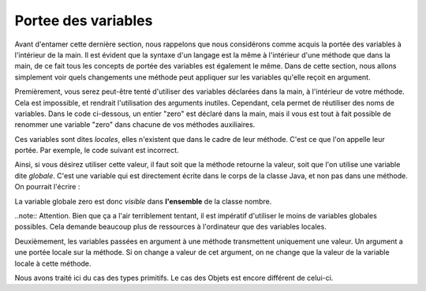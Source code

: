 .. Cette page est publiée sous la license Creative Commons BY-SA (https://creativecommons.org/licenses/by-sa/3.0/fr/)
.. auteurs : Damien Raquet et François Duchêne
======================
Portee des variables
======================
Avant d'entamer cette dernière section, nous rappelons que nous considérons comme acquis la portée des variables à l'intérieur de la main.
Il est évident que la syntaxe d'un langage est la même à l'intérieur d'une méthode que dans la main, de ce fait tous les concepts de portée des variables est également le même.
Dans de cette section, nous allons simplement voir quels changements une méthode peut appliquer sur les variables qu'elle reçoit en argument.

Premièrement, vous serez peut-être tenté d'utiliser des variables déclarées dans la main, à l'intérieur de votre méthode.
Cela est impossible, et rendrait l'utilisation des arguments inutiles. Cependant, cela permet de réutiliser des noms de variables.
Dans le code ci-dessous, un entier "zero" est déclaré dans la main, mais il vous est tout à fait possible de renommer une variable "zero" dans chacune de vos méthodes auxiliaires.

.. code-block:: java
        :linenos:

	public static void main(String []args) {
		int zero = 0; //On déclare une première fois une variable zero
	}
	public static int methodeUltraUtile() {
		int zero = 0; //On declare une seconde fois une variable locale zero, pas de problème
		return zero; 
	}

Ces variables sont dites *locales*, elles n'existent que dans le cadre de leur méthode. C'est ce que l'on appelle leur portée. Par exemple, le code suivant est incorrect.

.. code-block:: java
        :linenos:

	public static void main(String []args) {
		MethodQuiNeMarchePas();
		zero = zero + 1; //Interdit, zero ne fais pas partie de la portée de main
       	}
        public static void methodeQuiNeMarchePas() {
                int zero = 0; //Portee de zero sur cette méthode
        }

Ainsi, si vous désirez utiliser cette valeur, il faut soit que la méthode retourne la valeur, soit que l'on utilise une variable dite *globale*.
C'est une variable qui est directement écrite dans le corps de la classe Java, et non pas dans une méthode. On pourrait l'écrire :

.. code-block:: java
        :linenos:

	class nombre {
		public static int zero = 0;
	}

La variable globale zero est donc *visible* dans **l'ensemble** de la classe nombre.

..note:: Attention. Bien que ça a l'air terriblement tentant, il est impératif d'utiliser le moins de variables globales possibles. Cela demande beaucoup plus de ressources à l'ordinateur que des variables locales.

Deuxièmement, les variables passées en argument à une méthode transmettent uniquement une valeur. Un argument a une portée locale sur la méthode. Si on change a valeur de cet argument, on ne change que la valeur de la variable locale à cette méthode.

.. code-block:: java
        :linenos:

        public static void main(String []args) {
                int zero = 0;
        	int retour = methodeMegaUtile(zero)
	}
	public static int methodeMegaUtile(int n) {
                //n vaut 0 lors de son appel par main
		n = 2; 
		//n vaut maintenant 2 mais zero vaudra toujours 0
		return n;
        }

Nous avons traité ici du cas des types primitifs. Le cas des Objets est encore différent de celui-ci.

